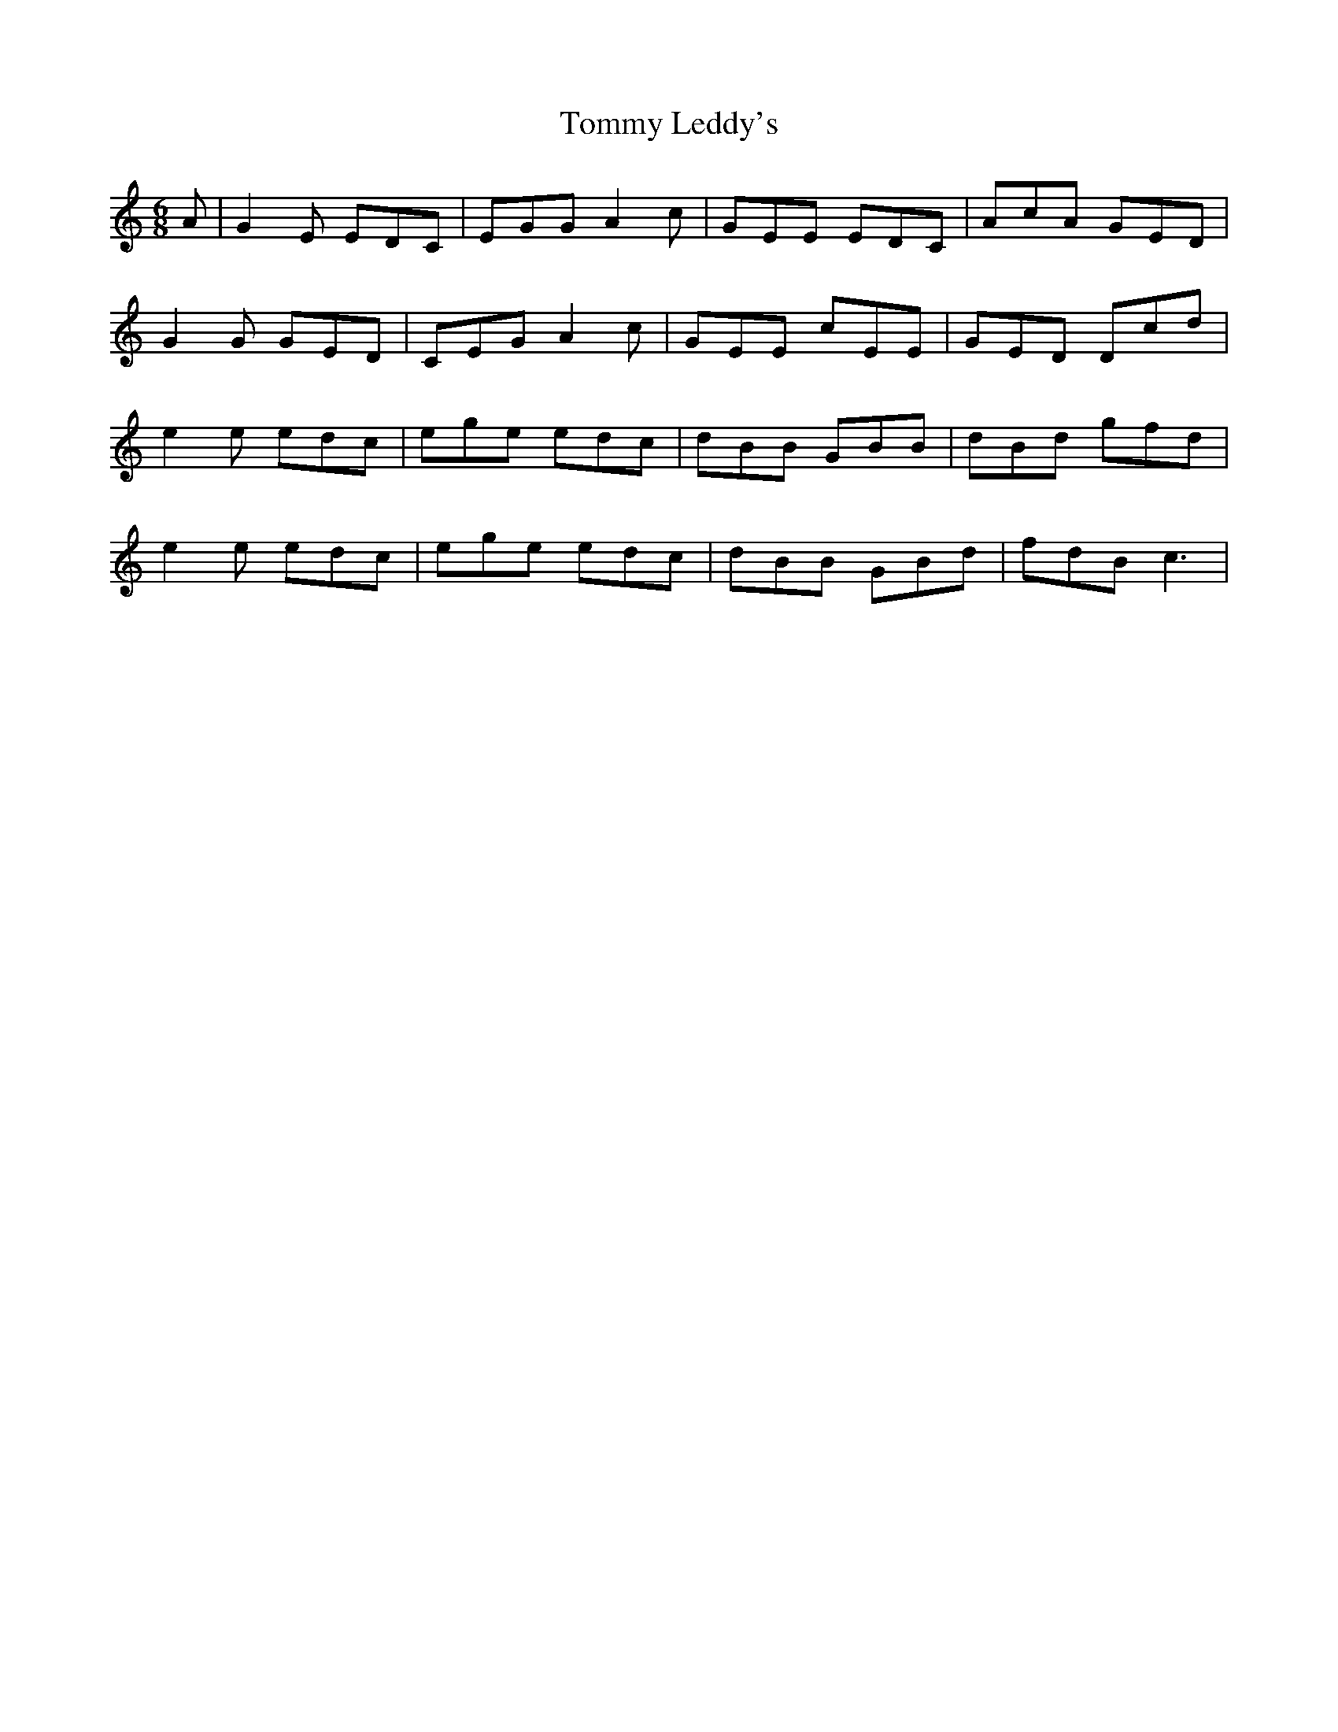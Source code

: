 X: 40523
T: Tommy Leddy's
R: jig
M: 6/8
K: Cmajor
A|G2 E EDC|EGG A2 c|GEE EDC|AcA GED|
G2G GED|CEG A2 c|GEE cEE|GED Dcd|
e2e edc|ege edc|dBB GBB|dBd gfd|
e2e edc|ege edc|dBB GBd|fdB c3|

